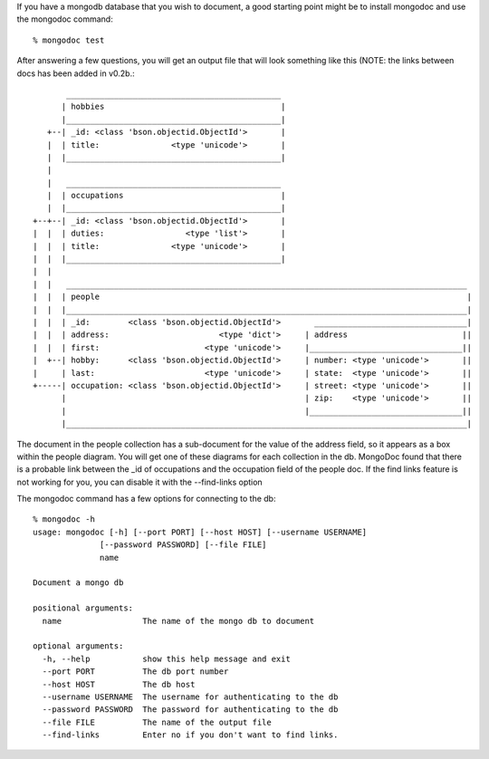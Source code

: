 
If you have a mongodb database that you wish to document, a good
starting point might be to install mongodoc and use the mongodoc
command::

    % mongodoc test

After answering a few questions, you will get an output file that
will look something like this (NOTE:  the links between docs has
been added in v0.2b.::


           _____________________________________________
          | hobbies                                     |
          |_____________________________________________|
       +--| _id: <class 'bson.objectid.ObjectId'>       |
       |  | title:               <type 'unicode'>       |
       |  |_____________________________________________|
       |  
       |   _____________________________________________
       |  | occupations                                 |
       |  |_____________________________________________|
    +--+--| _id: <class 'bson.objectid.ObjectId'>       |
    |  |  | duties:                 <type 'list'>       |
    |  |  | title:               <type 'unicode'>       |
    |  |  |_____________________________________________|
    |  |  
    |  |   ____________________________________________________________________________________
    |  |  | people                                                                             |
    |  |  |____________________________________________________________________________________|
    |  |  | _id:        <class 'bson.objectid.ObjectId'>       ________________________________|
    |  |  | address:                       <type 'dict'>     | address                        ||
    |  |  | first:                      <type 'unicode'>     |________________________________||
    |  +--| hobby:      <class 'bson.objectid.ObjectId'>     | number: <type 'unicode'>       ||
    |     | last:                       <type 'unicode'>     | state:  <type 'unicode'>       ||
    +-----| occupation: <class 'bson.objectid.ObjectId'>     | street: <type 'unicode'>       ||
          |                                                  | zip:    <type 'unicode'>       ||
          |                                                  |________________________________||
          |____________________________________________________________________________________|
      

The document in the people collection has a sub-document for
the value of the address field, so it appears as a box within 
the people diagram. You will get one of these diagrams for each
collection in the db.  MongoDoc found that there is a probable
link between the _id of occupations and the occupation field
of the people doc.  If the find links feature is not working
for you, you can disable it with the --find-links option

The mongodoc command has a few options for connecting to the db::

    % mongodoc -h                
    usage: mongodoc [-h] [--port PORT] [--host HOST] [--username USERNAME]
                  [--password PASSWORD] [--file FILE]
                  name

    Document a mongo db

    positional arguments:
      name                 The name of the mongo db to document

    optional arguments:
      -h, --help           show this help message and exit
      --port PORT          The db port number
      --host HOST          The db host
      --username USERNAME  The username for authenticating to the db
      --password PASSWORD  The password for authenticating to the db
      --file FILE          The name of the output file
      --find-links         Enter no if you don't want to find links.

